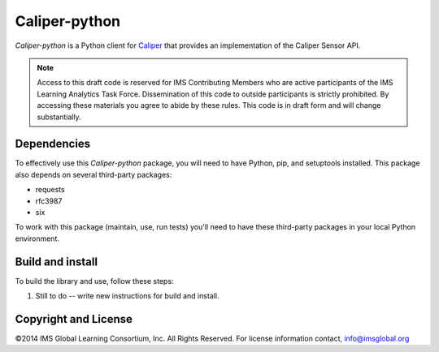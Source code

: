 ==============
Caliper-python
==============

`Caliper-python` is a Python client for `Caliper <http://imsglobal.org/>`_ that
provides an implementation of the Caliper Sensor API.

.. note::

   Access to this draft code is reserved for IMS Contributing Members who are
   active participants of the IMS Learning Analytics Task Force. Dissemination
   of this code to outside participants is strictly prohibited. By accessing
   these materials you agree to abide by these rules. This code is in draft
   form and will change substantially.

Dependencies
============
To effectively use this `Caliper-python` package, you will need to have Python,
pip, and setuptools installed. This package also depends on several third-party
packages:

* requests

* rfc3987

* six

To work with this package (maintain, use, run tests) you'll need to have these
third-party packages in your local Python environment.


Build and install
=================
To build the library and use, follow these steps:

#. Still to do -- write new instructions for build and install.

.. ..
   ..
      Historical instructions from Prashant's original work

      .. highlight:: bash

      #. Clone the `repository from github
         <https://github.com/IMSGlobal/caliper-python.git>`_ into your desired
         application directory::

           git clone https://github.com/IMSGlobal/caliper-python.git

      #. Set the URL for your Sensor endpoint in :file:`caliper/options.py`.

      #. To test the project, run :file:`test-caliper.py` in the repository's top
         directory::

           python test-caliper.py

      #. Build the package, in the repository's top directory::

           python setup.py build

         If you need to create a distribution of the package, you can use these
         command lines (from the top directory) to build a binary, or source,
         distribution::

           python setup.py sdist
           python setup.py bdist

      #. Install the package into your local python environment::

           python setup.py install


      Using the library
      =================
      After installation, you can use the library in your code, like this:

      .. code-block:: python

         import caliper
         import caliper.utils

         # ... your code here

         caliper.init("YOUR_API_KEY", log_level

      Happy coding!
   ..
.. ..

Copyright and License
=====================
©2014 IMS Global Learning Consortium, Inc.  All Rights Reserved.
For license information contact, info@imsglobal.org
